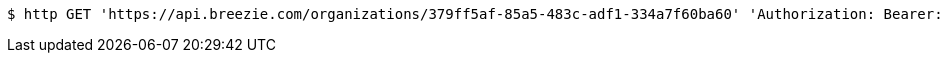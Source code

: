[source,bash]
----
$ http GET 'https://api.breezie.com/organizations/379ff5af-85a5-483c-adf1-334a7f60ba60' 'Authorization: Bearer:0b79bab50daca910b000d4f1a2b675d604257e42' 'Accept:application/json'
----